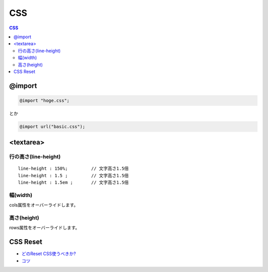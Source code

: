 =====
CSS
=====

.. contents:: CSS

@import
========

.. code-block:: css

    @import "hoge.css";

とか
    
.. code-block:: css

    @import url("basic.css");


<textarea>
============

行の高さ(line-height)
------------------------------------

::

    line-height : 150%;         // 文字高さ1.5倍
    line-height : 1.5 ;         // 文字高さ1.5倍
    line-height : 1.5em ;       // 文字高さ1.5倍
    

幅(width)
----------

cols属性をオーバーライドします。

高さ(height)
----------------

rows属性をオーバーライドします。


CSS Reset 
============

.. glossary::
    
    CSS Reset
    Reset CSS
        - 一貫性のある基準(baseline)に対してHTMLのスタイルをリセットする為の圧縮されたCSS
        - 例えば全てのブラウザはそれぞれのデフォルトの「ユーザーエージェント」スタイルシートを保っています。
 
        - http://www.cssreset.com/what-is-a-css-reset/
        - http://www.cssreset.com/
        - http://www.cssreset.com/css-tutorials/

- `どのReset CSS使うべきか? <http://note.harajuku-tech.org/which-css-reset-should-i-use-css-reset>`_ 
- `コツ <http://note.harajuku-tech.org/which-css-reset-should-i-use-css-reset-65974>`_

